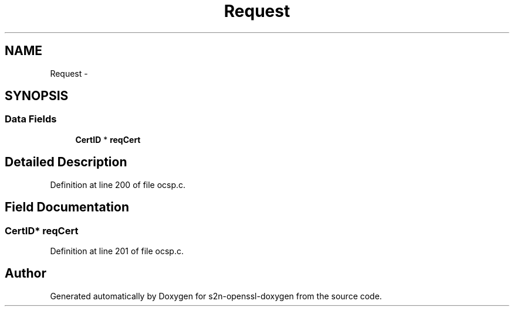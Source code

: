 .TH "Request" 3 "Thu Jun 30 2016" "s2n-openssl-doxygen" \" -*- nroff -*-
.ad l
.nh
.SH NAME
Request \- 
.SH SYNOPSIS
.br
.PP
.SS "Data Fields"

.in +1c
.ti -1c
.RI "\fBCertID\fP * \fBreqCert\fP"
.br
.in -1c
.SH "Detailed Description"
.PP 
Definition at line 200 of file ocsp\&.c\&.
.SH "Field Documentation"
.PP 
.SS "\fBCertID\fP* reqCert"

.PP
Definition at line 201 of file ocsp\&.c\&.

.SH "Author"
.PP 
Generated automatically by Doxygen for s2n-openssl-doxygen from the source code\&.
